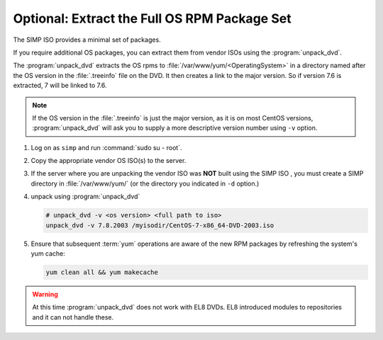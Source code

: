 .. _howto-unpack-dvd:

Optional: Extract the Full OS RPM Package Set
---------------------------------------------

The SIMP ISO provides a minimal set of packages.

If you require additional OS packages, you can extract them from vendor ISOs using
the :program:`unpack_dvd`.

The :program:`unpack_dvd` extracts the OS rpms to :file:`/var/www/yum/<OperatingSystem>`
in a directory named after the OS version in the :file:`.treeinfo` file on the DVD.
It then creates a link to the major version.  So if version 7.6 is extracted, 7 will be linked to
7.6.

.. NOTE::

   If the OS version in the :file:`.treeinfo`  is just the major version, as it is on
   most CentOS versions, :program:`unpack_dvd` will ask you to supply a more descriptive
   version number using ``-v`` option.


#. Log on as ``simp`` and run :command:`sudo su - root`.
#. Copy the appropriate vendor OS ISO(s) to the server.
#. If the server where you are unpacking the vendor ISO was **NOT** built using the SIMP ISO ,
   you must create a SIMP directory in :file:`/var/www/yum/` (or the directory you indicated in ``-d``
   option.)
#. unpack using  :program:`unpack_dvd`

   .. code:: bash

      # unpack_dvd -v <os version> <full path to iso>
      unpack_dvd -v 7.8.2003 /myisodir/CentOS-7-x86_64-DVD-2003.iso


#. Ensure that subsequent :term:`yum` operations are aware of the new RPM
   packages by refreshing the system's yum cache:

   .. code:: bash

      yum clean all && yum makecache


.. WARNING::

   At this time :program:`unpack_dvd` does not work with EL8 DVDs.  EL8 introduced
   modules to repositories and  it can not handle these.


